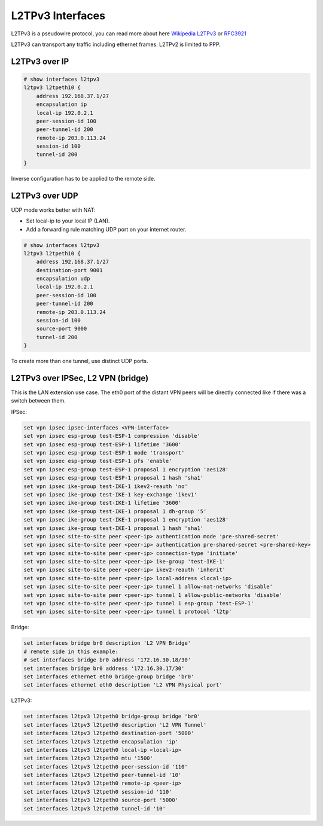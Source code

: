.. _l2tpv3-interface:

L2TPv3 Interfaces
-----------------

L2TPv3 is a pseudowire protocol, you can read more about here `Wikipedia L2TPv3`_ or `RFC3921`_

L2TPv3 can transport any traffic including ethernet frames. L2TPv2 is limited to PPP.


L2TPv3 over IP
^^^^^^^^^^^^^^

.. code-block:: none

  # show interfaces l2tpv3 
  l2tpv3 l2tpeth10 {
      address 192.168.37.1/27
      encapsulation ip
      local-ip 192.0.2.1
      peer-session-id 100
      peer-tunnel-id 200
      remote-ip 203.0.113.24
      session-id 100
      tunnel-id 200
  }

Inverse configuration has to be applied to the remote side.

L2TPv3 over UDP
^^^^^^^^^^^^^^^

UDP mode works better with NAT:

* Set local-ip to your local IP (LAN).
* Add a forwarding rule matching UDP port on your internet router.

.. code-block:: none

  # show interfaces l2tpv3 
  l2tpv3 l2tpeth10 {
      address 192.168.37.1/27
      destination-port 9001
      encapsulation udp
      local-ip 192.0.2.1
      peer-session-id 100
      peer-tunnel-id 200
      remote-ip 203.0.113.24
      session-id 100
      source-port 9000
      tunnel-id 200
  }

To create more than one tunnel, use distinct UDP ports.


L2TPv3 over IPSec, L2 VPN (bridge)
^^^^^^^^^^^^^^^^^^^^^^^^^^^^^^^^^^

This is the LAN extension use case. The eth0 port of the distant VPN peers will be directly connected like if there was a switch between them.

IPSec:

.. code-block:: none

  set vpn ipsec ipsec-interfaces <VPN-interface>
  set vpn ipsec esp-group test-ESP-1 compression 'disable'
  set vpn ipsec esp-group test-ESP-1 lifetime '3600'
  set vpn ipsec esp-group test-ESP-1 mode 'transport'
  set vpn ipsec esp-group test-ESP-1 pfs 'enable'
  set vpn ipsec esp-group test-ESP-1 proposal 1 encryption 'aes128'
  set vpn ipsec esp-group test-ESP-1 proposal 1 hash 'sha1'
  set vpn ipsec ike-group test-IKE-1 ikev2-reauth 'no'
  set vpn ipsec ike-group test-IKE-1 key-exchange 'ikev1'
  set vpn ipsec ike-group test-IKE-1 lifetime '3600'
  set vpn ipsec ike-group test-IKE-1 proposal 1 dh-group '5'
  set vpn ipsec ike-group test-IKE-1 proposal 1 encryption 'aes128'
  set vpn ipsec ike-group test-IKE-1 proposal 1 hash 'sha1'
  set vpn ipsec site-to-site peer <peer-ip> authentication mode 'pre-shared-secret'
  set vpn ipsec site-to-site peer <peer-ip> authentication pre-shared-secret <pre-shared-key>
  set vpn ipsec site-to-site peer <peer-ip> connection-type 'initiate'
  set vpn ipsec site-to-site peer <peer-ip> ike-group 'test-IKE-1'
  set vpn ipsec site-to-site peer <peer-ip> ikev2-reauth 'inherit'
  set vpn ipsec site-to-site peer <peer-ip> local-address <local-ip>
  set vpn ipsec site-to-site peer <peer-ip> tunnel 1 allow-nat-networks 'disable'
  set vpn ipsec site-to-site peer <peer-ip> tunnel 1 allow-public-networks 'disable'
  set vpn ipsec site-to-site peer <peer-ip> tunnel 1 esp-group 'test-ESP-1'
  set vpn ipsec site-to-site peer <peer-ip> tunnel 1 protocol 'l2tp'

Bridge:

.. code-block:: none

  set interfaces bridge br0 description 'L2 VPN Bridge'
  # remote side in this example:
  # set interfaces bridge br0 address '172.16.30.18/30'
  set interfaces bridge br0 address '172.16.30.17/30'
  set interfaces ethernet eth0 bridge-group bridge 'br0'
  set interfaces ethernet eth0 description 'L2 VPN Physical port'

L2TPv3:

.. code-block:: none

  set interfaces l2tpv3 l2tpeth0 bridge-group bridge 'br0'
  set interfaces l2tpv3 l2tpeth0 description 'L2 VPN Tunnel'
  set interfaces l2tpv3 l2tpeth0 destination-port '5000'
  set interfaces l2tpv3 l2tpeth0 encapsulation 'ip'
  set interfaces l2tpv3 l2tpeth0 local-ip <local-ip>
  set interfaces l2tpv3 l2tpeth0 mtu '1500'
  set interfaces l2tpv3 l2tpeth0 peer-session-id '110'
  set interfaces l2tpv3 l2tpeth0 peer-tunnel-id '10'
  set interfaces l2tpv3 l2tpeth0 remote-ip <peer-ip>
  set interfaces l2tpv3 l2tpeth0 session-id '110'
  set interfaces l2tpv3 l2tpeth0 source-port '5000'
  set interfaces l2tpv3 l2tpeth0 tunnel-id '10'

.. _`Wikipedia L2TPv3`: http://en.wikipedia.org/wiki/L2TPv3
.. _`RFC3921`: https://tools.ietf.org/html/rfc3931